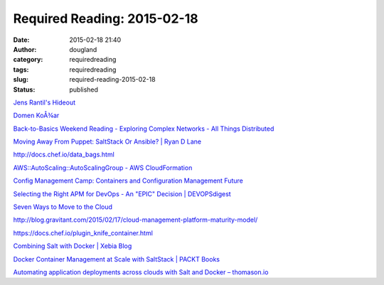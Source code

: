 Required Reading: 2015-02-18
############################
:date: 2015-02-18 21:40
:author: dougland
:category: requiredreading
:tags: requiredreading
:slug: required-reading-2015-02-18
:status: published

`Jens Rantil's Hideout <https://jensrantil.github.io/salt-vs-ansible.html>`__

`Domen KoÅ¾ar <https://www.domenkozar.com/2014/03/11/why-puppet-chef-ansible-arent-good-enough-and-we-can-do-better/>`__

`Back-to-Basics Weekend Reading - Exploring Complex Networks - All Things Distributed <http://www.allthingsdistributed.com/2015/02/exploring-complex-networks.html>`__

`Moving Away From Puppet: SaltStack Or Ansible? | Ryan D Lane <http://ryandlane.com/blog/2014/08/04/moving-away-from-puppet-saltstack-or-ansible/>`__

http://docs.chef.io/data_bags.html

`AWS::AutoScaling::AutoScalingGroup - AWS CloudFormation <http://docs.aws.amazon.com/AWSCloudFormation/latest/UserGuide/aws-properties-as-group.html>`__

`Config Management Camp: Containers and Configuration Management Future <http://www.infoq.com/news/2015/02/cfgmgmtcamp-containers-future>`__

`Selecting the Right APM for DevOps - An "EPIC" Decision | DEVOPSdigest <http://apmdigest.com/application-performance-management-devops-ca-technologies-epic>`__

`Seven Ways to Move to the Cloud <http://blogs.cisco.com/datacenter/seven-ways-to-move-to-the-cloud>`__

http://blog.gravitant.com/2015/02/17/cloud-management-platform-maturity-model/

https://docs.chef.io/plugin_knife_container.html

`Combining Salt with Docker | Xebia Blog <http://blog.xebia.com/2014/06/14/combining-salt-with-docker/>`__

`Docker Container Management at Scale with SaltStack | PACKT Books <https://www.packtpub.com/books/content/docker-container-management-with-saltstack>`__

`Automating application deployments across clouds with Salt and Docker – thomason.io <http://thomason.io/automating-application-deployments-across-clouds-with-salt-and-docker/>`__
